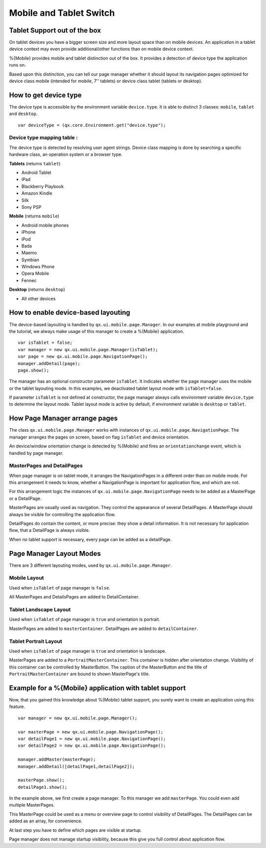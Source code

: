 .. _pages/mobile_tablet_switch/#mobile_tablet_switch:

Mobile and Tablet Switch
************************

Tablet Support out of the box
=============================

On tablet devices you have a bigger screen size and more layout space than on
mobile devices. An application in a tablet device context may even provide additional/other functions 
than on mobile device context. 

%{Mobile} provides mobile and tablet distinction out of the box. It provides a detection of
device type the application runs on. 

Based upon this distinction, you can tell our page manager whether it should layout its
navigation pages optimized for device class mobile (intended for mobile, 7'' tablets) or device class tablet (tablets or desktop).

How to get device type
======================

The device type is accessible by the environment variable ``device.type``.
It is able to distinct 3 classes:  ``mobile``, ``tablet`` and ``desktop``.

::

   var deviceType = (qx.core.Environment.get("device.type");


Device type mapping table :
---------------------------

The device type is detected by resolving user agent strings.
Device class mapping is done by searching a specific hardware class, 
an operation system or a browser type.

**Tablets** (returns ``tablet``)

* Android Tablet
* iPad
* Blackberry Playbook
* Amazon Kindle
* Silk
* Sony PSP

**Mobile** (returns ``mobile``)

* Android mobile phones
* iPhone
* iPod
* Bada
* Maemo
* Symbian
* Windows Phone
* Opera Mobile 
* Fennec

**Desktop** (returns ``desktop``)

* All other devices

How to enable device-based layouting
====================================

The device-based layouting is handled by ``qx.ui.mobile.page.Manager``.
In our examples at mobile playground and the tutorial, we always make usage of this manager to create
a %{Mobile} application.

::
   
   var isTablet = false;
   var manager = new qx.ui.mobile.page.Manager(isTablet);
   var page = new qx.ui.mobile.page.NavigationPage();
   manager.addDetail(page);
   page.show();

The manager has an optional constructor parameter ``isTablet``.
It indicates whether the page manager uses the mobile or the tablet layouting mode. In this 
examples, we deactivated tablet layout mode with ``isTablet=false``.

If parameter ``isTablet`` is not defined at constructor, the page manager always calls environment variable 
``device.type`` to determine the layout mode. Tablet layout mode is active by default, if environment variable 
is ``desktop`` or ``tablet``.

How Page Manager arrange pages
==============================

The class ``qx.ui.mobile.page.Manager`` works with instances of ``qx.ui.mobile.page.NavigationPage``.
The manager arranges the pages on screen, based on flag ``isTablet`` and device orientation.

An device/window orientation change is detected by %{Mobile} and fires an ``orientationchange`` event, which is handled by page manager.

MasterPages and DetailPages
---------------------------

When page manager is on tablet mode, it arranges the NavigationPages in a different order than on 
mobile mode. For this arrangement it needs to know, whether a NavigationPage is important for application flow, 
and which are not.

For this arrangement logic the instances of ``qx.ui.mobile.page.NavigationPage`` needs to be added as a MasterPage or a DetailPage.

MasterPages are usually used as navigation. They control the appearance of several DetailPages.
A MasterPage should always be visible for controlling the application flow.

DetailPages do contain the content, or more precise: they show a detail information. It is not necessary for application flow, that a 
DetailPage is always visible.

When no tablet support is necessary, every page can be added as a detailPage.

Page Manager Layout Modes
=========================

There are 3 different layouting modes, used by ``qx.ui.mobile.page.Manager``.

Mobile Layout
-------------

Used when ``isTablet`` of page manager is ``false``.

All MasterPages and DetailsPages are added to DetailContainer.

.. image:: mobileLayout.png
   :scale: 10%
   :alt: Mobile Layout

Tablet Landscape Layout
-----------------------

Used when ``isTablet`` of page manager is ``true`` and orientation is portrait.

MasterPages are added to ``masterContainer``. DetailPages are added to ``detailContainer``.

.. image:: tabletLayoutLandscape.png
   :scale: 10%
   :alt: Tablet Layout in Landscape Mode

Tablet Portrait Layout
----------------------

Used when ``isTablet`` of page manager is ``true`` and orientation is landscape.

MasterPages are added to a ``PortraitMasterContainer``. This container is hidden after orientation change.
Visibility of this container can be controlled by MasterButton. The caption of the MasterButton and the title 
of ``PortraitMasterContainer`` are bound to shown MasterPage's title.

.. image:: tabletLayoutPortrait.png
   :scale: 10%
   :alt: Tablet Layout in Portrait Mode

Example for a %{Mobile} application with tablet support
=======================================================

Now, that you gained this knowledge about %{Mobile} tablet support, you 
surely want to create an application using this feature.

::
   
   var manager = new qx.ui.mobile.page.Manager();
   
   var masterPage = new qx.ui.mobile.page.NavigationPage();
   var detailPage1 = new qx.ui.mobile.page.NavigationPage();
   var detailPage2 = new qx.ui.mobile.page.NavigationPage();
   
   manager.addMaster(masterPage);
   manager.addDetail([detailPage1,detailPage2]);
   
   masterPage.show();
   detailPage1.show();

In the example above, we first create a page manager. To this manager we add ``masterPage``.
You could even add multiple MasterPages.

This MasterPage could be used as a menu or overview page to control visibility of DetailPages.
The DetailPages can be added as an array, for convenience.

At last step you have to define which pages are visible at startup.

Page manager does not manage startup visibility, because this give you full control 
about application flow.
